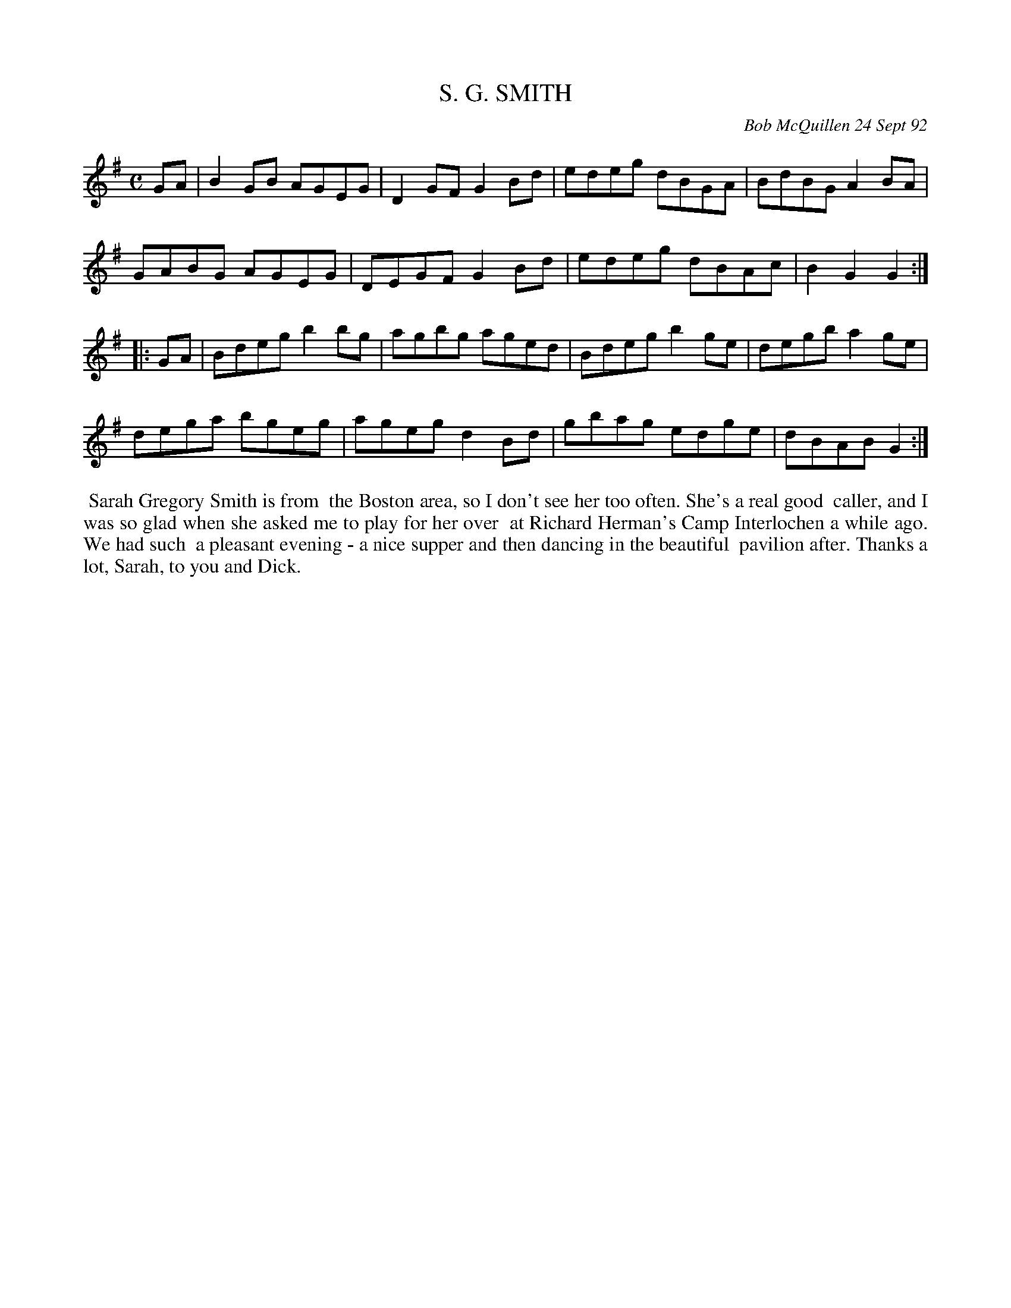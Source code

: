 X: 09103
T: S. G. SMITH
C: Bob McQuillen 24 Sept 92
B: Bob's Note Book 9 p.103
R: reel
Z: 2017 John Chambers <jc:trillian.mit.edu>
L: 1/8
M: C
K: G
GA |\
B2GB AGEG | D2GF G2Bd | edeg dBGA | BdBG A2BA |
GABG AGEG | DEGF G2Bd | edeg dBAc | B2G2 G2 :|
|: GA |\
Bdeg b2bg | agbg aged | Bdeg b2ge | degb a2ge |
dega bgeg | ageg d2Bd | gbag edge | dBAB G2 :|
%%begintext align
%% Sarah Gregory Smith is from
%% the Boston area, so I don't see her too often. She's a real good
%% caller, and I was so glad when she asked me to play for her over
%% at Richard Herman's Camp Interlochen a while ago. We had such
%% a pleasant evening - a nice supper and then dancing in the beautiful
%% pavilion after. Thanks a lot, Sarah, to you and Dick.
%%endtext
